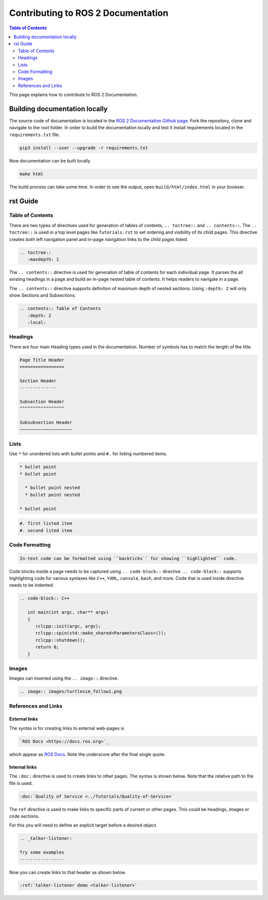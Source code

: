 Contributing to ROS 2 Documentation
===================================

.. contents:: Table of Contents
   :depth: 2
   :local:

This page explains how to contribute to ROS 2 Documentation.

Building documentation locally
------------------------------

The source code of documentation is located in the `ROS 2 Documentation Github page <https://github.com/ros2/ros2_documentation>`_.
Fork the repository, clone and navigate to the root folder.
In order to build the documentation locally and test it install requirements located in the ``requirements.txt`` file.

.. code-block:: console
   
   pip3 install --user --upgrade -r requirements.txt

Now documentation can be built locally 

.. code-block:: console

   make html

The build process can take some time.
In order to see the output, open ``build/html/index.html`` in your browser.

..
   Depending 

   Installation

   Tutorials

   How-To-Guides

   Concepts

rst Guide
---------

Table of Contents
^^^^^^^^^^^^^^^^^

There are two types of directives used for generation of tables of contents, ``.. toctree::`` and ``.. contents::``.
The ``.. toctree::`` is used in a top level pages like ``Tutorials.rst`` to set ordering and visibility of its child pages.
This directive creates both left navigation panel and in-page navigation links to the child pages listed.

.. code-block:: rst

   .. toctree::
      :maxdepth: 1

The ``.. contents::`` directive is used for generation of table of contents for each individual page.
It parses the all existing headings in a page and build an in-page nested table of contents.
It helps readers to navigate in a page.

The ``.. contents::`` directive supports definition of maximum depth of nested sections.
Using ``:depth: 2`` will only show Sections and Subsections.

.. code-block:: rst

   .. contents:: Table of Contents
      :depth: 2
      :local:

Headings
^^^^^^^^^^^^^^^^^

There are four main Heading types used in the documentation.
Number of symbols has to match the length of the title.

.. code-block:: rst

   Page Title Header
   =================

   Section Header
   --------------

   Subsection Header
   ^^^^^^^^^^^^^^^^^

   Subsubsection Header
   ~~~~~~~~~~~~~~~~~~~~

Lists
^^^^^

Use ``*`` for unordered lists with bullet points and ``#.`` for listing numbered items.

.. code-block:: rst

   * bullet point
   * bullet point
  
     * bullet point nested
     * bullet point nested

   * bullet point

.. code-block:: rst

  #. first listed item
  #. second lited item

Code Formatting
^^^^^^^^^^^^^^^

.. code-block:: rst

   In-text code can be formatted using ``backticks`` for showing ``highlighted`` code.

Code blocks inside a page needs to be captured using ``.. code-block::`` directive.
``.. code-block::`` supports highlighting code for various syntaxes like ``C++``, ``YAML``, ``console``, ``bash``, and more.
Code that is used inside directive needs to be indented.

.. code-block:: rst

   .. code-block:: C++

      int main(int argc, char** argv)
      {
         rclcpp::init(argc, argv);
         rclcpp::spin(std::make_shared<ParametersClass>());
         rclcpp::shutdown();
         return 0;
      }

Images
^^^^^^

Images can inserted using the ``.. image::`` directive.

.. code-block:: rst

   .. image:: images/turtlesim_follow1.png

References and Links
^^^^^^^^^^^^^^^^^^^^

External links
~~~~~~~~~~~~~~

The syntax is for creating links to external web-pages is 

.. code-block:: rst

   `ROS Docs <https://docs.ros.org>`_

which appear as `ROS Docs <https://docs.ros.org>`_.
Note the underscore after the final single quote.


Internal links
~~~~~~~~~~~~~~

The ``:doc:`` directive is used to create links to other pages.
The syntax is shown below.
Note that the relative path to the file is used.

.. code-block:: rst

   :doc:`Quality of Service <../Tutorials/Quality-of-Service>`

The ``ref`` directive is used to make links to specific parts of current or other pages.
This could be headings, images or code sections.


For this you will need to define an explicit target before a desired object.

.. code-block:: rst

   .. _talker-listener:

   Try some examples
   -----------------

Now you can create links to that header as shown below.

.. code-block:: rst

   :ref:`talker-listener demo <talker-listener>`